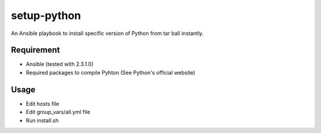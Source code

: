 setup-python
============

An Ansible playbook to install specific version of Python from tar ball instantly.

Requirement
-----------

* Ansible (tested with 2.3.1.0)
* Required packages to compile Pyhton (See Python's official website)


Usage
-----

* Edit hosts file
* Edit group_vars/all.yml file
* Run install.sh

